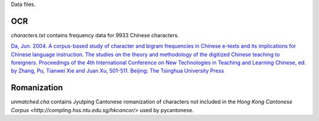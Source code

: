 Data files.

OCR
===

`characters.txt` contains frequency data for 9933 Chinese characters.

`Da, Jun. 2004. A corpus-based study of character and bigram frequencies in
Chinese e-texts and its implications for Chinese language instruction. The
studies on the theory and methodology of the digitized Chinese teaching to
foreigners. Proceedings of the 4th International Conference on New Technologies
in Teaching and Learning Chinese, ed. by Zhang, Pu, Tianwei Xie and Juan Xu,
501-511. Beijing: The Tsinghua University Press
<http://lingua.mtsu.edu/academic/dajun-4thtech.pdf>`_

Romanization
============

`unmatched.cha` contains Jyutping Cantonese romanization of characters not
included in the `Hong Kong Cantonese Corpus
<http://compling.hss.ntu.edu.sg/hkcancor/>` used by pycantonese.
